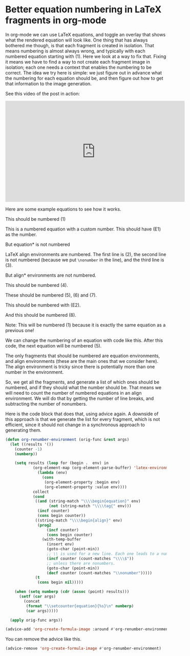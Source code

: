 * Better equation numbering in LaTeX fragments in org-mode
  :PROPERTIES:
  :categories: emacs,orgmode,latex
  :date:     2016/11/07 07:02:19
  :updated:  2016/11/07 07:02:19
  :END:

In org-mode we can use LaTeX equations, and toggle an overlay that shows what the rendered equation will look like. One thing that has always bothered me though, is that each fragment is created in isolation. That means numbering is almost always wrong, and typically with each numbered equation starting with (1). Here we look at a way to fix that. Fixing it means we have to find a way to not create each fragment image in isolation; each one needs a context that enables the numbering to be correct. The idea we try here is simple: we just figure out in advance what the numbering for each equation should be, and then figure out how to get that information to the image generation.

See this video of the post in action:
#+BEGIN_EXPORT html
<iframe width="560" height="315" src="https://www.youtube.com/embed/pcMuJlUvKCw" frameborder="0" allowfullscreen></iframe>
#+END_EXPORT

Here are some example equations to see how it works.

This should be numbered (1)
\begin{equation}
\int x^2 dx
\end{equation}

This is a numbered equation with a custom number. This should have (E1) as the number.
\begin{equation}\tag{E1}
\int x^2 dx
\end{equation}

But equation* is not numbered
\begin{equation*}
\int x^2 dx
\end{equation*}

LaTeX align environments are numbered. The first line is (2), the second line is not numbered (because we put =\nonumber= in the line), and the third line is (3).
\begin{align}
a = 5 \\
b=6 \nonumber \\
c = 8
\end{align}

But align* environments are not numbered.
\begin{align*}
a = 5 \\
b=6
\end{align*}

This should be numbered (4).

\begin{equation}
\int x^3 dx
\end{equation}

These should be numbered (5), (6) and (7).
\begin{align}
a = 5 \\
b=6  \\
c = 8
\end{align}

This should be numbered with (E2).
\begin{equation}\tag{E2}
\int x^2 dx 
\end{equation}

And this should be numbered (8).
\begin{equation}
\int x^2 dx 
\end{equation}

Note: This will be numbered (1) because it is exactly the same equation as a previous one! 
\begin{equation}
\int x^2 dx
\end{equation}


We can change the numbering of an equation with code like this. After this code, the next equation will be numbered (5).

#+BEGIN_EXPORT latex
 \setcounter{equation}{4}
#+END_EXPORT

The only fragments that should be numbered are equation environments, and align environments (these are the main ones that we consider here). The align environment is tricky since there is potentially more than one number in the environment. 

So, we get all the fragments, and generate a list of which ones should be numbered, and if they should what the number should be. That means we will need to count the number of numbered equations in an align environment. We will do that by getting the number of line breaks, and subtracting the number of nonumbers.

Here is the code block that does that, using advice again. A downside of this approach is that we generate the list for every fragment, which is not efficient, since it should not change in a synchronous approach to generating them.

#+BEGIN_SRC emacs-lisp
(defun org-renumber-environment (orig-func &rest args)
  (let ((results '()) 
	(counter -1)
	(numberp))

    (setq results (loop for (begin .  env) in 
			(org-element-map (org-element-parse-buffer) 'latex-environment
			  (lambda (env)
			    (cons
			     (org-element-property :begin env)
			     (org-element-property :value env))))
			collect
			(cond
			 ((and (string-match "\\\\begin{equation}" env)
			       (not (string-match "\\\\tag{" env)))
			  (incf counter)
			  (cons begin counter))
			 ((string-match "\\\\begin{align}" env)
			  (prog2
			      (incf counter)
			      (cons begin counter)			    
			    (with-temp-buffer
			      (insert env)
			      (goto-char (point-min))
			      ;; \\ is used for a new line. Each one leads to a number
			      (incf counter (count-matches "\\\\$"))
			      ;; unless there are nonumbers.
			      (goto-char (point-min))
			      (decf counter (count-matches "\\nonumber")))))
			 (t
			  (cons begin nil)))))

    (when (setq numberp (cdr (assoc (point) results)))
      (setf (car args)
	    (concat
	     (format "\\setcounter{equation}{%s}\n" numberp)
	     (car args)))))
  
  (apply orig-func args))

(advice-add 'org-create-formula-image :around #'org-renumber-environment)
#+END_SRC

#+RESULTS:


You can remove the advice like this.

#+BEGIN_SRC emacs-lisp
(advice-remove 'org-create-formula-image #'org-renumber-environment)
#+END_SRC

#+RESULTS:
